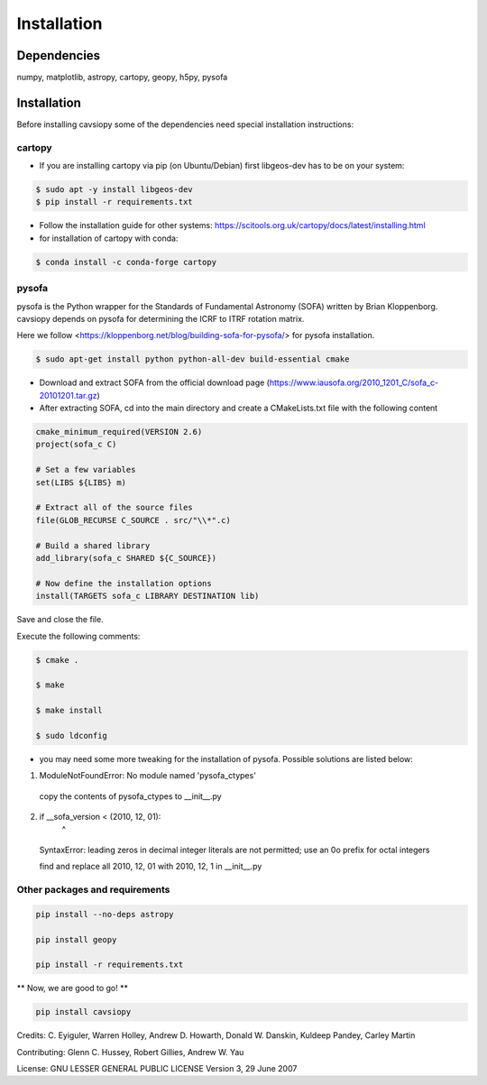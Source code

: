 Installation
============

Dependencies
------------
numpy, matplotlib, astropy, cartopy, geopy, h5py, pysofa

Installation
------------
Before installing cavsiopy some of the dependencies need special installation instructions:

cartopy
^^^^^^^
- If you are installing cartopy via pip (on Ubuntu/Debian) first libgeos-dev has to be on your system:

.. code-block::

       $ sudo apt -y install libgeos-dev
       $ pip install -r requirements.txt

- Follow the installation guide for other systems: https://scitools.org.uk/cartopy/docs/latest/installing.html

- for installation of cartopy with conda:

.. code-block::

       $ conda install -c conda-forge cartopy

pysofa
^^^^^^
pysofa is the Python wrapper for the Standards of Fundamental Astronomy (SOFA) written by Brian Kloppenborg.
cavsiopy depends on pysofa for determining the ICRF to ITRF rotation matrix.

Here we follow <https://kloppenborg.net/blog/building-sofa-for-pysofa/> for pysofa installation.

.. code-block::

       $ sudo apt-get install python python-all-dev build-essential cmake

* Download and extract SOFA from the official download page (https://www.iausofa.org/2010_1201_C/sofa_c-20101201.tar.gz)

* After extracting SOFA, cd into the main directory and create a CMakeLists.txt file with the following content

.. code-block::

        cmake_minimum_required(VERSION 2.6)
	project(sofa_c C)
	
 	# Set a few variables
	set(LIBS ${LIBS} m)
	
	# Extract all of the source files
	file(GLOB_RECURSE C_SOURCE . src/"\\*".c)
	
	# Build a shared library
	add_library(sofa_c SHARED ${C_SOURCE})
	
  	# Now define the installation options
	install(TARGETS sofa_c LIBRARY DESTINATION lib)

   
Save and close the file.

Execute the following comments:

.. code-block::

       $ cmake .

       $ make

       $ make install

       $ sudo ldconfig

* you may need some more tweaking for the installation of pysofa. Possible solutions are listed below:

1. ModuleNotFoundError: No module named 'pysofa_ctypes'

  copy the contents of pysofa_ctypes to __init__.py

2. if __sofa_version < (2010, 12, 01):
                                   ^
  SyntaxError: leading zeros in decimal integer literals are not permitted; use an 0o prefix for octal integers

  find and replace all 2010, 12, 01 with 2010, 12, 1 in __init__.py

Other packages and requirements
^^^^^^^^^^^^^^^^^^^^^^^^^^^^^^^
.. code-block::

	pip install --no-deps astropy

	pip install geopy

	pip install -r requirements.txt

** Now, we are good to go! **

.. code-block::

	pip install cavsiopy


Credits: C. Eyiguler, Warren Holley, Andrew D. Howarth, Donald W. Danskin, Kuldeep Pandey, Carley Martin

Contributing: Glenn C. Hussey, Robert Gillies, Andrew W. Yau

License: GNU LESSER GENERAL PUBLIC LICENSE Version 3, 29 June 2007
